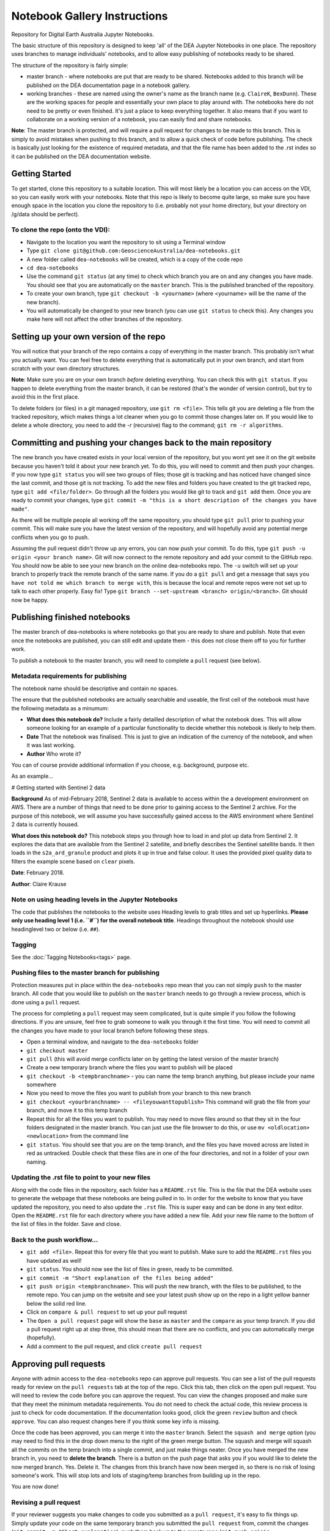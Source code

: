 .. Notebook Gallery Instructions:

=============================
Notebook Gallery Instructions
=============================
Repository for Digital Earth Australia Jupyter Notebooks.

The basic structure of this repository is designed to keep 'all' of the DEA Jupyter Notebooks in one place. The repository uses branches to manage individuals' notebooks, and to allow easy publishing of notebooks ready to be shared.

The structure of the repository is fairly simple:

* master branch - where notebooks are put that are ready to be shared. Notebooks added to this branch will be published on the DEA documentation page in a notebook gallery.

* working branches - these are named using the owner's name as the branch name (e.g. ``ClaireK``, ``BexDunn``). These are the working spaces for people and essentially your own place to play around with. The notebooks here do not need to be pretty or even finished. It's just a place to keep everything together. It also means that if you want to collaborate on a working version of a notebook, you can easily find and share notebooks.

**Note**: The master branch is protected, and will require a pull request for changes to be made to this branch. This is simply to avoid mistakes when pushing to this branch, and to allow a quick check of code before publishing. The check is basically just looking for the existence of required metadata, and that the file name has been added to the .rst index so it can be published on the DEA documentation website.

Getting Started
===============
To get started, clone this repository to a suitable location. This will most likely be a location you can  access on the VDI, so you can easily work with your notebooks. Note that this repo is likely to become quite large, so make sure you have enough space in the location you clone the repository to (i.e. probably not your home directory, but your directory on /g/data should be perfect). 

To clone the repo (onto the VDI):
-----------------------------------------------
* Navigate to the location you want the repository to sit using a Terminal window
* Type ``git clone git@github.com:GeoscienceAustralia/dea-notebooks.git``
* A new folder called ``dea-notebooks`` will be created, which is a copy of the code repo
* ``cd dea-notebooks``
* Use the command ``git status`` (at any time) to check which branch you are on and any changes you have made. You should see that you are automatically on the ``master`` branch. This is the published branched of the repository. 
* To create your own branch, type ``git checkout -b <yourname>`` (where <yourname> will be the name of the new branch).
* You will automatically be changed to your new branch (you can use ``git status`` to check this). Any changes you make here will not affect the other branches of the repository. 

Setting up your own version of the repo
=======================================
You will notice that your branch of the repo contains a copy of everything in the master branch. This probably isn't what you actually want. You can feel free to delete everything that is automatically put in your own branch, and start from scratch with your own directory structures. 

**Note**: Make sure you are on your own branch *before* deleting everything. You can check this with ``git status``. If you happen to delete everything from the master branch, it can be restored (that's the wonder of version control), but try to avoid this in the first place.

To delete folders (or files) in a git managed repository, use ``git rm <file>``. This tells git you are deleting a file from the tracked repository, which makes things a lot cleaner when you go to commit those changes later on. If you would like to delete a whole directory, you need to add the `-r` (recursive) flag to the command; ``git rm -r algorithms``. 

Committing and pushing your changes back to the main repository
===============================================================
The new branch you have created exists in your local version of the repository, but you wont yet see it on the git website because you haven't told it about your new branch yet. To do this, you will need to commit and then push your changes. If you now type ``git status`` you will see two groups of files; those git is tracking and has noticed have changed since the last commit, and those git is not tracking. 
To add the new files and folders you have created to the git tracked repo, type ``git add <file/folder>``. Go through all the folders you would like git to track and ``git add`` them. Once you are ready to commit your changes, type ``git commit -m "this is a short description of the changes you have made"``. 

As there will be multiple people all working off the same repository, you should type ``git pull`` prior to pushing your commit. This will make sure you have the latest version of the repository, and will hopefully avoid any potential merge conflicts when you go to push. 

Assuming the pull request didn't throw up any errors, you can now push your commit. To do this, type ``git push -u origin <your branch name>``. Git will now connect to the remote repository and add your commit to the GitHub repo. You should now be able to see your new branch on the online dea-notebooks repo. The ``-u`` switch will set up your branch to properly track the remote branch of the same name. If you do a ``git pull`` and get a message that says ``you have not told me which branch to merge with``, this is because the local and remote repos were not set up to talk to each other properly. Easy fix! Type ``git branch --set-upstream <branch> origin/<branch>``. Git should now be happy.

Publishing finished notebooks
=============================
The master branch of dea-notebooks is where notebooks go that you are ready to share and publish. Note that even once the notebooks are published, you can still edit and update them - this does not close them off to you for further work. 

To publish a notebook to the master branch, you will need to complete a ``pull`` request (see below). 

Metadata requirements for publishing
------------------------------------
The notebook name should be descriptive and contain no spaces.

The ensure that the published notebooks are actually searchable and useable, the first cell of the notebook must have the following metadata
as a minumum:

* **What does this notebook do?** Include a fairly detailled description of what the notebook does. This will allow someone looking for an example of a particular functionality to decide whether this notebook is likely to help them. 

* **Date** That the notebook was finalised. This is just to give an indication of the currency of the notebook, and when it was last working.

* **Author** Who wrote it?

You can of course provide additional information if you choose, e.g. background, purpose etc.

As an example...

# Getting started with Sentinel 2 data

**Background** As of mid-February 2018, Sentinel 2 data is available to access within the a development environment on AWS. There are a number of things that need to be done prior to gaining access to the Sentinel 2 archive. For the purpose of this notebook, we will assume you have successfully gained access to the AWS environment where Sentinel 2 data is currently housed. 

**What does this notebook do?** This notebook steps you through how to load in and plot up data from Sentinel 2. It explores the data that are available from the Sentinel 2 satellite, and briefly describes the Sentinel satellite bands. It then loads in the ``s2a_ard_granule`` product and plots it up in true and false colour. It uses the provided pixel quality data to filters the example scene based on ``clear`` pixels. 

**Date**: February 2018.

**Author**: Claire Krause

Note on using heading levels in the Jupyter Notebooks
-----------------------------------------------------
The code that publishes the notebooks to the website uses Heading levels to grab titles and set up hyperlinks. **Please only use heading level 1 (i.e. ``#``) for the overall notebook title**. Headings throughout the notebook should use headinglevel two or below (i.e. ``##``). 

Tagging
-------

See the :doc:`Tagging Notebooks<tags>` page.


Pushing files to the master branch for publishing
-------------------------------------------------
Protection measures put in place within the ``dea-notebooks`` repo mean that you can not simply ``push`` to the master branch. All code that you would like to publish on the ``master`` branch needs to go through a review process, which is done using a ``pull`` request. 

The process for completing a ``pull`` request may seem complicated, but is quite simple if you follow the following directions. If you are unsure, feel free to grab someone to walk you through it the first time. You will need to commit all the changes you have made to your local branch before following these steps. 

* Open a terminal window, and navigate to the ``dea-notebooks`` folder
* ``git checkout master``
* ``git pull`` (this will avoid merge conflicts later on by getting the latest version of the master branch)
* Create a new temporary branch where the files you want to publish will be placed
* ``git checkout -b <tempbranchname>`` - you can name the temp branch anything, but please include your name somewhere 
* Now you need to move the files you want to publish from your branch to this new branch
* ``git checkout <yourbranchname> -- <fileyouwanttopublish>`` This command will grab the file from your branch, and move it to this temp branch
* Repeat this for all the files you want to publish. You may need to move files around so that they sit in the four folders designated in the master branch. You can just use the file browser to do this, or use ``mv <oldlocation> <newlocation>`` from the command line
* ``git status``. You should see that you are on the temp branch, and the files you have moved across are listed in red as untracked. Double check that these files are in one of the four directories, and not in a folder of your own naming.

Updating the .rst file to point to your new files
-------------------------------------------------
Along with the code files in the repository, each folder has a ``README.rst`` file. This is the file that the DEA website uses to generate the webpage that these notebooks are being pulled in to. In order for the website to know that you have updated the repository, you need to also update the ``.rst`` file. This is super easy and can be done in any text editor. Open the ``README.rst`` file for each directory where you have added a new file. Add your new file name to the bottom of the list of files in the folder. Save and close. 

Back to the push workflow...
----------------------------

* ``git add <file>``. Repeat this for every file that you want to publish. Make sure to add the ``README.rst`` files you have updated as well!
* ``git status``. You should now see the list of files in green, ready to be committed.
* ``git commit -m "Short explanation of the files being added"``
* ``git push origin <tempbranchname>``. This will push the new branch, with the files to be published, to the remote repo. You can jump on the website and see your latest push show up on the repo in a light yellow banner below the solid red line.
* Click on ``compare & pull request`` to set up your pull request
* The ``Open a pull request`` page will show the ``base`` as ``master`` and the ``compare`` as your temp branch. If you did a pull request right up at step three, this should mean that there are no conflicts, and you can automatically merge (hopefully).
* Add a comment to the pull request, and click ``create pull request``

Approving pull requests
=======================
Anyone with admin access to the ``dea-notebooks`` repo can approve pull requests. You can see a list of the pull requests ready for review on the ``pull requests`` tab at the top of the repo. Click this tab, then click on the open pull request. You will need to review the code before you can approve the request. You can view the changes proposed and make sure that they meet the minimum metadata requirements. You do not need to check the actual code, this review process is just to check for code documentation. If the documentation looks good, click the green ``review`` button and check ``approve``. You can also request changes here if you think some key info is missing. 

Once the code has been approved, you can merge it into the ``master`` branch. Select the ``squash and merge`` option (you may need to find this in the drop down menu to the right of the green merge button. The squash and merge will squash all the commits on the temp branch into a single commit, and just make things neater. Once you have merged the new branch in, you need to **delete the branch**. There is a button on the push page that asks you if you would like to delete the now merged branch. Yes. Delete it. The changes from this branch have now been merged in, so there is no risk of losing someone's work. This will stop lots and lots of staging/temp branches from building up in the repo. 

You are now done!

Revising a pull request
-----------------------
If your reviewer suggests you make changes to code you submitted as a ``pull request``, it's easy to fix things up. Simply update your code on the same temporary branch you submitted the ``pull request`` from, commit the changes (``git commit -m "Short explanation``), push them back up to the remote repo (``git push origin <tempbranchname>``), and the new commit will automatically appear in the same ``pull request`` ready to be accepted!

Cleaning up your own repo
-------------------------
You will receive an email to the address your github account is registered with to let you know when your pull request has been approved, and then merged. Although the temp branch was deleted from the github website (the remote repo), you will still have a local copy of this branch that you will want to remove. 

``git branch`` will show you all the branches your local repo is tracking. If there are staging branches you would like to clean up, use ``git branch -d <branchtobedeleted>``. This will stop you accumulating useless branches in your local git repo.
